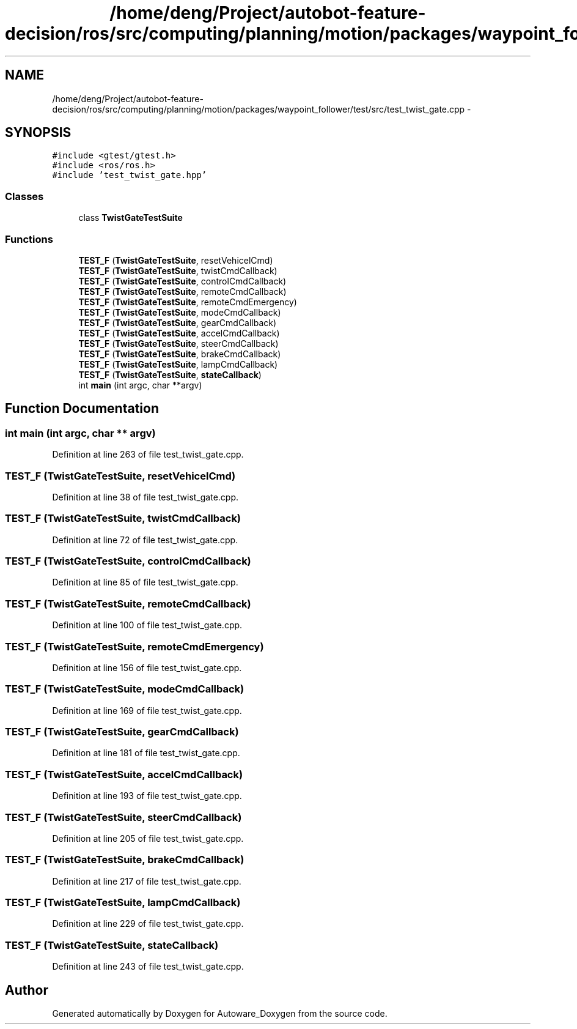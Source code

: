 .TH "/home/deng/Project/autobot-feature-decision/ros/src/computing/planning/motion/packages/waypoint_follower/test/src/test_twist_gate.cpp" 3 "Fri May 22 2020" "Autoware_Doxygen" \" -*- nroff -*-
.ad l
.nh
.SH NAME
/home/deng/Project/autobot-feature-decision/ros/src/computing/planning/motion/packages/waypoint_follower/test/src/test_twist_gate.cpp \- 
.SH SYNOPSIS
.br
.PP
\fC#include <gtest/gtest\&.h>\fP
.br
\fC#include <ros/ros\&.h>\fP
.br
\fC#include 'test_twist_gate\&.hpp'\fP
.br

.SS "Classes"

.in +1c
.ti -1c
.RI "class \fBTwistGateTestSuite\fP"
.br
.in -1c
.SS "Functions"

.in +1c
.ti -1c
.RI "\fBTEST_F\fP (\fBTwistGateTestSuite\fP, resetVehicelCmd)"
.br
.ti -1c
.RI "\fBTEST_F\fP (\fBTwistGateTestSuite\fP, twistCmdCallback)"
.br
.ti -1c
.RI "\fBTEST_F\fP (\fBTwistGateTestSuite\fP, controlCmdCallback)"
.br
.ti -1c
.RI "\fBTEST_F\fP (\fBTwistGateTestSuite\fP, remoteCmdCallback)"
.br
.ti -1c
.RI "\fBTEST_F\fP (\fBTwistGateTestSuite\fP, remoteCmdEmergency)"
.br
.ti -1c
.RI "\fBTEST_F\fP (\fBTwistGateTestSuite\fP, modeCmdCallback)"
.br
.ti -1c
.RI "\fBTEST_F\fP (\fBTwistGateTestSuite\fP, gearCmdCallback)"
.br
.ti -1c
.RI "\fBTEST_F\fP (\fBTwistGateTestSuite\fP, accelCmdCallback)"
.br
.ti -1c
.RI "\fBTEST_F\fP (\fBTwistGateTestSuite\fP, steerCmdCallback)"
.br
.ti -1c
.RI "\fBTEST_F\fP (\fBTwistGateTestSuite\fP, brakeCmdCallback)"
.br
.ti -1c
.RI "\fBTEST_F\fP (\fBTwistGateTestSuite\fP, lampCmdCallback)"
.br
.ti -1c
.RI "\fBTEST_F\fP (\fBTwistGateTestSuite\fP, \fBstateCallback\fP)"
.br
.ti -1c
.RI "int \fBmain\fP (int argc, char **argv)"
.br
.in -1c
.SH "Function Documentation"
.PP 
.SS "int main (int argc, char ** argv)"

.PP
Definition at line 263 of file test_twist_gate\&.cpp\&.
.SS "TEST_F (\fBTwistGateTestSuite\fP, resetVehicelCmd)"

.PP
Definition at line 38 of file test_twist_gate\&.cpp\&.
.SS "TEST_F (\fBTwistGateTestSuite\fP, twistCmdCallback)"

.PP
Definition at line 72 of file test_twist_gate\&.cpp\&.
.SS "TEST_F (\fBTwistGateTestSuite\fP, controlCmdCallback)"

.PP
Definition at line 85 of file test_twist_gate\&.cpp\&.
.SS "TEST_F (\fBTwistGateTestSuite\fP, remoteCmdCallback)"

.PP
Definition at line 100 of file test_twist_gate\&.cpp\&.
.SS "TEST_F (\fBTwistGateTestSuite\fP, remoteCmdEmergency)"

.PP
Definition at line 156 of file test_twist_gate\&.cpp\&.
.SS "TEST_F (\fBTwistGateTestSuite\fP, modeCmdCallback)"

.PP
Definition at line 169 of file test_twist_gate\&.cpp\&.
.SS "TEST_F (\fBTwistGateTestSuite\fP, gearCmdCallback)"

.PP
Definition at line 181 of file test_twist_gate\&.cpp\&.
.SS "TEST_F (\fBTwistGateTestSuite\fP, accelCmdCallback)"

.PP
Definition at line 193 of file test_twist_gate\&.cpp\&.
.SS "TEST_F (\fBTwistGateTestSuite\fP, steerCmdCallback)"

.PP
Definition at line 205 of file test_twist_gate\&.cpp\&.
.SS "TEST_F (\fBTwistGateTestSuite\fP, brakeCmdCallback)"

.PP
Definition at line 217 of file test_twist_gate\&.cpp\&.
.SS "TEST_F (\fBTwistGateTestSuite\fP, lampCmdCallback)"

.PP
Definition at line 229 of file test_twist_gate\&.cpp\&.
.SS "TEST_F (\fBTwistGateTestSuite\fP, \fBstateCallback\fP)"

.PP
Definition at line 243 of file test_twist_gate\&.cpp\&.
.SH "Author"
.PP 
Generated automatically by Doxygen for Autoware_Doxygen from the source code\&.
